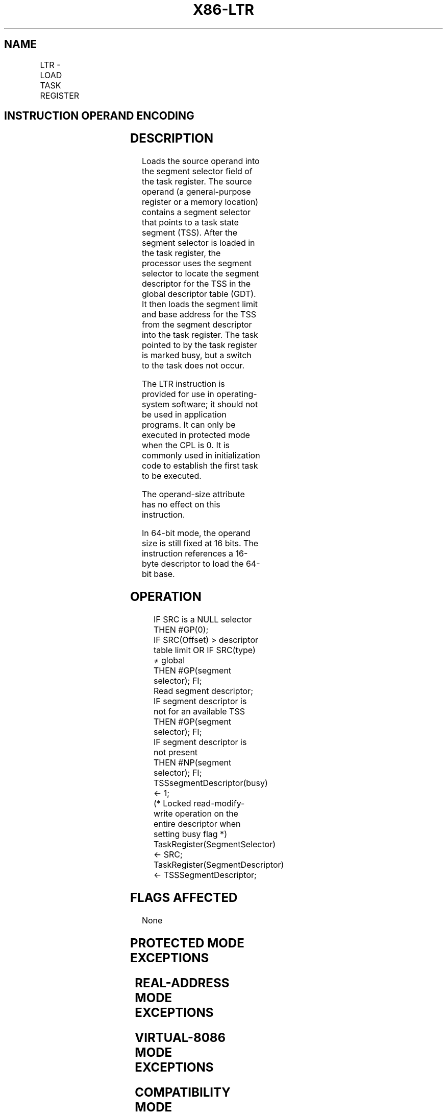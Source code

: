 .nh
.TH "X86-LTR" "7" "May 2019" "TTMO" "Intel x86-64 ISA Manual"
.SH NAME
LTR - LOAD TASK REGISTER
.TS
allbox;
l l l l l l 
l l l l l l .
\fB\fCOpcode\fR	\fB\fCInstruction\fR	\fB\fCOp/En\fR	\fB\fC64\-Bit Mode\fR	\fB\fCCompat/Leg Mode\fR	\fB\fCDescription\fR
0F 00 /3	LTR r/m16	M	Valid	Valid	Load r/m16 into task register.
.TE

.SH INSTRUCTION OPERAND ENCODING
.TS
allbox;
l l l l l 
l l l l l .
Op/En	Operand 1	Operand 2	Operand 3	Operand 4
M	ModRM:r/m (r)	NA	NA	NA
.TE

.SH DESCRIPTION
.PP
Loads the source operand into the segment selector field of the task
register. The source operand (a general\-purpose register or a memory
location) contains a segment selector that points to a task state
segment (TSS). After the segment selector is loaded in the task
register, the processor uses the segment selector to locate the segment
descriptor for the TSS in the global descriptor table (GDT). It then
loads the segment limit and base address for the TSS from the segment
descriptor into the task register. The task pointed to by the task
register is marked busy, but a switch to the task does not occur.

.PP
The LTR instruction is provided for use in operating\-system software; it
should not be used in application programs. It can only be executed in
protected mode when the CPL is 0. It is commonly used in initialization
code to establish the first task to be executed.

.PP
The operand\-size attribute has no effect on this instruction.

.PP
In 64\-bit mode, the operand size is still fixed at 16 bits. The
instruction references a 16\-byte descriptor to load the 64\-bit base.

.SH OPERATION
.PP
.RS

.nf
IF SRC is a NULL selector
    THEN #GP(0);
IF SRC(Offset) > descriptor table limit OR IF SRC(type) ≠ global
    THEN #GP(segment selector); FI;
Read segment descriptor;
IF segment descriptor is not for an available TSS
    THEN #GP(segment selector); FI;
IF segment descriptor is not present
    THEN #NP(segment selector); FI;
TSSsegmentDescriptor(busy) ← 1;
(* Locked read\-modify\-write operation on the entire descriptor when setting busy flag *)
TaskRegister(SegmentSelector) ← SRC;
TaskRegister(SegmentDescriptor) ← TSSSegmentDescriptor;

.fi
.RE

.SH FLAGS AFFECTED
.PP
None

.SH PROTECTED MODE EXCEPTIONS
.TS
allbox;
l l 
l l .
#GP(0)	T{
If the current privilege level is not 0.
T}
	T{
If a memory operand effective address is outside the CS, DS, ES, FS, or GS segment limit.
T}
	T{
If the source operand contains a NULL segment selector.
T}
	T{
If the DS, ES, FS, or GS register is used to access memory and it contains a NULL segment selector.
T}
#GP(selector)	T{
If the source selector points to a segment that is not a TSS or to one for a task that is already busy.
T}
	T{
If the selector points to LDT or is beyond the GDT limit.
T}
#NP(selector)	T{
If the TSS is marked not present.
T}
#SS(0)	T{
If a memory operand effective address is outside the SS segment limit.
T}
#PF(fault\-code)	If a page fault occurs.
#UD	If the LOCK prefix is used.
.TE

.SH REAL\-ADDRESS MODE EXCEPTIONS
.TS
allbox;
l l 
l l .
#UD	T{
The LTR instruction is not recognized in real\-address mode.
T}
.TE

.SH VIRTUAL\-8086 MODE EXCEPTIONS
.TS
allbox;
l l 
l l .
#UD	T{
The LTR instruction is not recognized in virtual\-8086 mode.
T}
.TE

.SH COMPATIBILITY MODE EXCEPTIONS
.PP
Same exceptions as in protected mode.

.SH 64\-BIT MODE EXCEPTIONS
.TS
allbox;
l l 
l l .
#SS(0)	T{
If a memory address referencing the SS segment is in a non\-canonical form.
T}
#GP(0)	T{
If the current privilege level is not 0.
T}
	T{
If the memory address is in a non\-canonical form.
T}
	T{
If the source operand contains a NULL segment selector.
T}
#GP(selector)	T{
If the source selector points to a segment that is not a TSS or to one for a task that is already busy.
T}
	T{
If the selector points to LDT or is beyond the GDT limit.
T}
	T{
If the descriptor type of the upper 8\-byte of the 16\-byte descriptor is non\-zero.
T}
#NP(selector)	T{
If the TSS is marked not present.
T}
#PF(fault\-code)	If a page fault occurs.
#UD	If the LOCK prefix is used.
.TE

.SH SEE ALSO
.PP
x86\-manpages(7) for a list of other x86\-64 man pages.

.SH COLOPHON
.PP
This UNOFFICIAL, mechanically\-separated, non\-verified reference is
provided for convenience, but it may be incomplete or broken in
various obvious or non\-obvious ways. Refer to Intel® 64 and IA\-32
Architectures Software Developer’s Manual for anything serious.

.br
This page is generated by scripts; therefore may contain visual or semantical bugs. Please report them (or better, fix them) on https://github.com/ttmo-O/x86-manpages.

.br
MIT licensed by TTMO 2020 (Turkish Unofficial Chamber of Reverse Engineers - https://ttmo.re).
